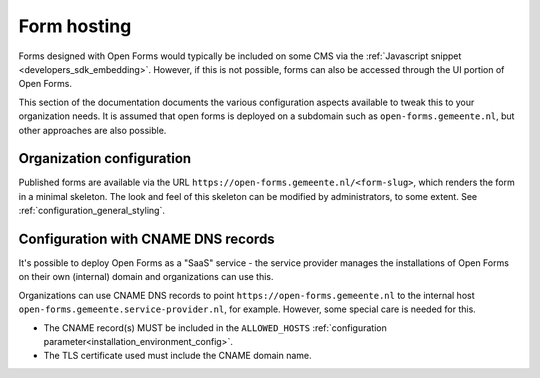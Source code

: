 .. _installation_form_hosting:

============
Form hosting
============

Forms designed with Open Forms would typically be included on some CMS via the
:ref:`Javascript snippet <developers_sdk_embedding>`. However, if this is not possible,
forms can also be accessed through the UI portion of Open Forms.

This section of the documentation documents the various configuration aspects available
to tweak this to your organization needs. It is assumed that open forms is deployed on
a subdomain such as ``open-forms.gemeente.nl``, but other approaches are also possible.


Organization configuration
==========================

Published forms are available via the URL ``https://open-forms.gemeente.nl/<form-slug>``,
which renders the form in a minimal skeleton. The look and feel of this skeleton can be
modified by administrators, to some extent. See :ref:`configuration_general_styling`.


Configuration with CNAME DNS records
====================================

It's possible to deploy Open Forms as a "SaaS" service - the service provider manages
the installations of Open Forms on their own (internal) domain and organizations can
use this.

Organizations can use CNAME DNS records to point ``https://open-forms.gemeente.nl`` to
the internal host ``open-forms.gemeente.service-provider.nl``, for example. However,
some special care is needed for this.

* The CNAME record(s) MUST be included in the ``ALLOWED_HOSTS``
  :ref:`configuration parameter<installation_environment_config>`.

* The TLS certificate used must include the CNAME domain name.
